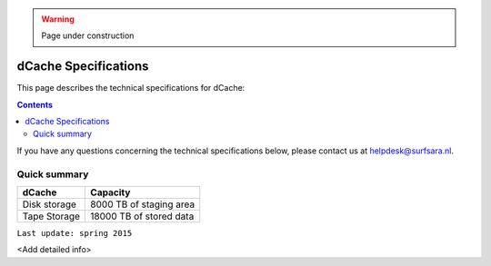 .. warning:: Page under construction

.. _dCache-specs:

*********************
dCache Specifications
*********************

This page describes the technical specifications for dCache:

.. contents:: 
    :depth: 4

If you have any questions concerning the technical specifications below, please contact us at helpdesk@surfsara.nl.


.. _dcache-specs-summary:
 
=============
Quick summary
=============

============================ =====================================================
dCache                       Capacity                                             
============================ =====================================================
Disk storage                 8000 TB of staging area                             
Tape Storage                 18000 TB of stored data                             
============================ =====================================================

``Last update: spring 2015``

<Add detailed info>
